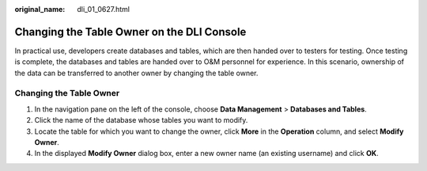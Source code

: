 :original_name: dli_01_0627.html

.. _dli_01_0627:

Changing the Table Owner on the DLI Console
===========================================

In practical use, developers create databases and tables, which are then handed over to testers for testing. Once testing is complete, the databases and tables are handed over to O&M personnel for experience. In this scenario, ownership of the data can be transferred to another owner by changing the table owner.

Changing the Table Owner
------------------------

#. In the navigation pane on the left of the console, choose **Data Management** > **Databases and Tables**.
#. Click the name of the database whose tables you want to modify.
#. Locate the table for which you want to change the owner, click **More** in the **Operation** column, and select **Modify Owner**.
#. In the displayed **Modify Owner** dialog box, enter a new owner name (an existing username) and click **OK**.
